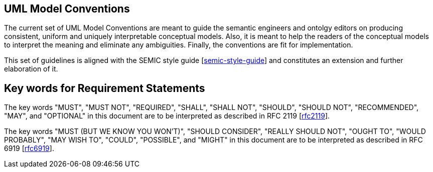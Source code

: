 [[sec:on-conventions]]
== UML Model Conventions

The current set of UML Model Conventions are meant to guide the semantic engineers and ontolgy editors on producing consistent, uniform and uniquely interpretable conceptual models. Also, it is meant to help the readers of the conceptual models to interpret the meaning and eliminate any ambiguities. Finally, the conventions are  fit for implementation.

This set of guidelines is aligned with the SEMIC style guide [xref:references.adoc#ref:semic-style-guide[semic-style-guide]] and constitutes an extension and further elaboration of it.

[[sec:keywords]]
== Key words for Requirement Statements

The key words "MUST", "MUST NOT", "REQUIRED", "SHALL", "SHALL NOT", "SHOULD", "SHOULD NOT", "RECOMMENDED", "MAY", and "OPTIONAL" in this document are to be interpreted as described in RFC 2119 [xref:references.adoc#ref:rfc2119[rfc2119]].

The key words "MUST (BUT WE KNOW YOU WON’T)", "SHOULD CONSIDER", "REALLY SHOULD NOT", "OUGHT TO", "WOULD PROBABLY", "MAY WISH TO", "COULD", "POSSIBLE", and "MIGHT" in this document are to be interpreted as described in RFC 6919 [xref:references.adoc#ref:rfc6919[rfc6919]].